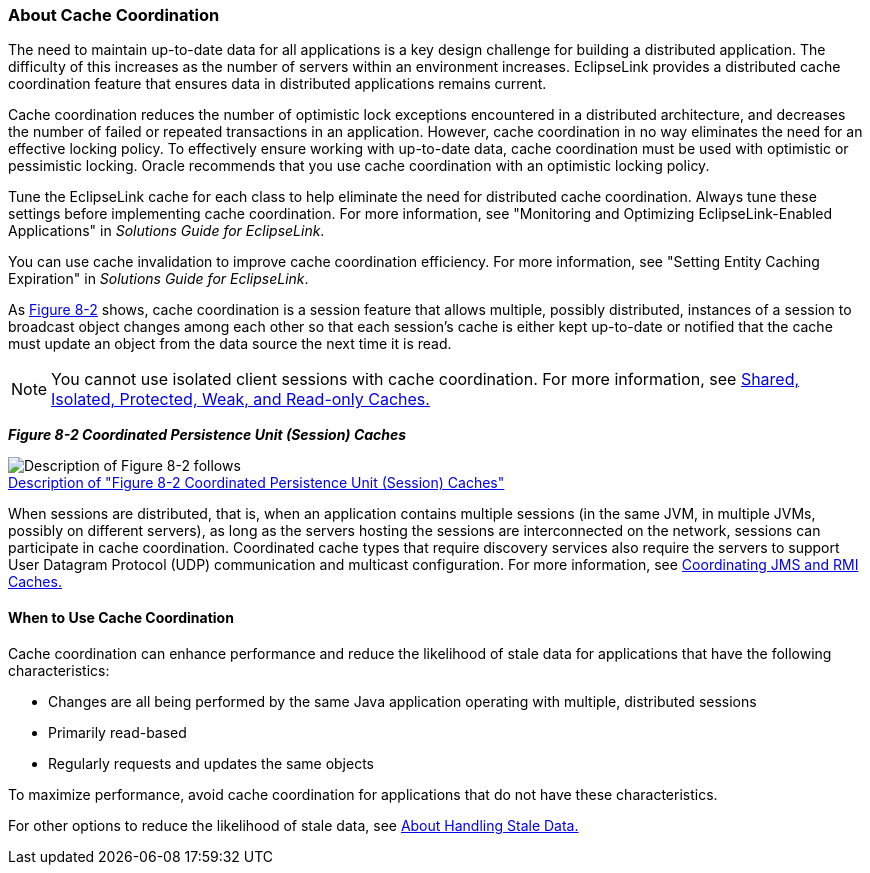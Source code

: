 ///////////////////////////////////////////////////////////////////////////////

    Copyright (c) 2022 Oracle and/or its affiliates. All rights reserved.

    This program and the accompanying materials are made available under the
    terms of the Eclipse Public License v. 2.0, which is available at
    http://www.eclipse.org/legal/epl-2.0.

    This Source Code may also be made available under the following Secondary
    Licenses when the conditions for such availability set forth in the
    Eclipse Public License v. 2.0 are satisfied: GNU General Public License,
    version 2 with the GNU Classpath Exception, which is available at
    https://www.gnu.org/software/classpath/license.html.

    SPDX-License-Identifier: EPL-2.0 OR GPL-2.0 WITH Classpath-exception-2.0

///////////////////////////////////////////////////////////////////////////////
[[CACHE009]]
=== About Cache Coordination

The need to maintain up-to-date data for all applications is a key
design challenge for building a distributed application. The difficulty
of this increases as the number of servers within an environment
increases. EclipseLink provides a distributed cache coordination feature
that ensures data in distributed applications remains current.

Cache coordination reduces the number of optimistic lock exceptions
encountered in a distributed architecture, and decreases the number of
failed or repeated transactions in an application. However, cache
coordination in no way eliminates the need for an effective locking
policy. To effectively ensure working with up-to-date data, cache
coordination must be used with optimistic or pessimistic locking. Oracle
recommends that you use cache coordination with an optimistic locking
policy.

Tune the EclipseLink cache for each class to help eliminate the need for
distributed cache coordination. Always tune these settings before
implementing cache coordination. For more information, see "Monitoring
and Optimizing EclipseLink-Enabled Applications" in _Solutions Guide for
EclipseLink_.

You can use cache invalidation to improve cache coordination efficiency.
For more information, see "Setting Entity Caching Expiration" in
_Solutions Guide for EclipseLink_.

As link:#CDEIJFHB[Figure 8-2] shows, cache coordination is a session
feature that allows multiple, possibly distributed, instances of a
session to broadcast object changes among each other so that each
session's cache is either kept up-to-date or notified that the cache
must update an object from the data source the next time it is read.

NOTE: You cannot use isolated client sessions with cache coordination. For
more information, see xref:#CDEEGICF[Shared, Isolated,
Protected, Weak, and Read-only Caches.]

[[CDEIJFHB]][[OTLCG94340]]

*_Figure 8-2 Coordinated Persistence Unit (Session) Caches_*

image:{imagesrelativedir}/cachcord.gif[Description of Figure 8-2 follows,title="Description of Figure 8-2 follows"] +
xref:{imagestextrelativedir}/cachcord.adoc[Description of "Figure 8-2 Coordinated Persistence Unit (Session) Caches"] +

When sessions are distributed, that is, when an application contains
multiple sessions (in the same JVM, in multiple JVMs, possibly on
different servers), as long as the servers hosting the sessions are
interconnected on the network, sessions can participate in cache
coordination. Coordinated cache types that require discovery services
also require the servers to support User Datagram Protocol (UDP)
communication and multicast configuration. For more information, see
xref:#CHDCJEFJ[Coordinating JMS and RMI Caches.]

[[CDEDBJCJ]][[OTLCG94341]]

==== When to Use Cache Coordination

Cache coordination can enhance performance and reduce the likelihood of
stale data for applications that have the following characteristics:

* Changes are all being performed by the same Java application operating
with multiple, distributed sessions
* Primarily read-based
* Regularly requests and updates the same objects

To maximize performance, avoid cache coordination for applications that
do not have these characteristics.

For other options to reduce the likelihood of stale data, see
xref:#CACHE004[About Handling Stale Data.]
